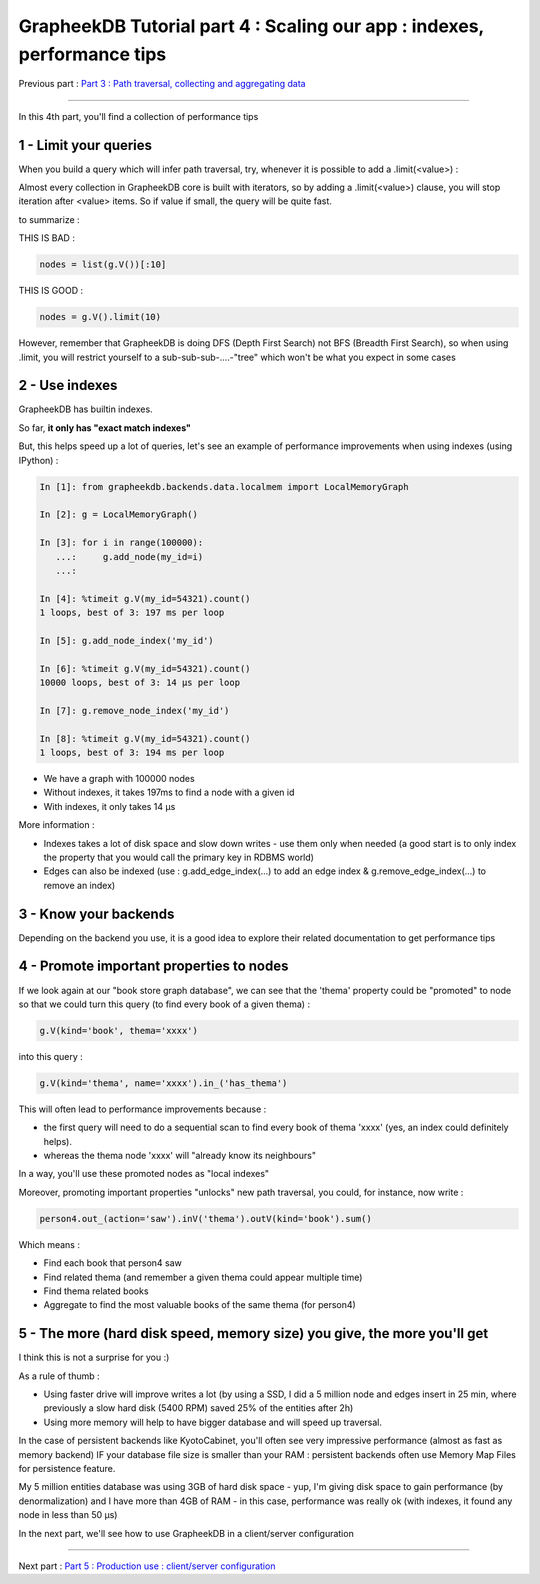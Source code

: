 GrapheekDB Tutorial part 4 : Scaling our app : indexes, performance tips
========================================================================

Previous part : `Part 3 : Path traversal, collecting and aggregating data <tutorial3.rst>`_

....

In this 4th part, you'll find a collection of performance tips

1 - Limit your queries
----------------------

When you build a query which will infer path traversal, try, whenever it is possible to add a .limit(<value>) :

Almost every collection in GrapheekDB core is built with iterators, so by adding a .limit(<value>) clause, you will stop iteration after <value> items. So if value if small, the query will be quite fast.

to summarize :

THIS IS BAD :

.. sourcecode:: python

    nodes = list(g.V())[:10]

THIS IS GOOD :

.. sourcecode:: python

    nodes = g.V().limit(10)

However, remember that GrapheekDB is doing DFS (Depth First Search) not BFS (Breadth First Search), so when using .limit, you will restrict yourself to a sub-sub-sub-....-"tree" which won't be what you expect in some cases

2 - Use indexes
---------------

GrapheekDB has builtin indexes.

So far, **it only has "exact match indexes"**

But, this helps speed up a lot of queries, let's see an example of performance improvements when using indexes (using IPython) :

.. sourcecode:: bash

    In [1]: from grapheekdb.backends.data.localmem import LocalMemoryGraph

    In [2]: g = LocalMemoryGraph()

    In [3]: for i in range(100000):
       ...:     g.add_node(my_id=i)
       ...:

    In [4]: %timeit g.V(my_id=54321).count()
    1 loops, best of 3: 197 ms per loop

    In [5]: g.add_node_index('my_id')

    In [6]: %timeit g.V(my_id=54321).count()
    10000 loops, best of 3: 14 µs per loop

    In [7]: g.remove_node_index('my_id')

    In [8]: %timeit g.V(my_id=54321).count()
    1 loops, best of 3: 194 ms per loop

- We have a graph with 100000 nodes
- Without indexes, it takes 197ms to find a node with a given id
- With indexes, it only takes 14 µs

More information :

- Indexes takes a lot of disk space and slow down writes - use them only when needed (a good start is to only index the property that you would call the primary key in RDBMS world)
- Edges can also be indexed (use : g.add_edge_index(...) to add an edge index & g.remove_edge_index(...) to remove an index)


3 - Know your backends
----------------------

Depending on the backend you use, it is a good idea to explore their related documentation to get performance tips

4 - Promote important properties to nodes
-----------------------------------------

If we look again at our "book store graph database", we can see that the 'thema' property could be "promoted" to node so that we could turn this query (to find every book of a given thema) :

.. sourcecode:: python

    g.V(kind='book', thema='xxxx')

into this query :

.. sourcecode:: python

    g.V(kind='thema', name='xxxx').in_('has_thema')

This will often lead to performance improvements because :

- the first query will need to do a sequential scan to find every book of thema 'xxxx' (yes, an index could definitely helps).
- whereas the thema node 'xxxx' will "already know its neighbours"

In a way, you'll use these promoted nodes as "local indexes"

Moreover, promoting important properties "unlocks" new path traversal, you could, for instance, now write :

.. sourcecode:: python

    person4.out_(action='saw').inV('thema').outV(kind='book').sum()

Which means :

- Find each book that person4 saw
- Find related thema (and remember a given thema could appear multiple time)
- Find thema related books
- Aggregate to find the most valuable books of the same thema (for person4)


5 - The more (hard disk speed, memory size) you give, the more you'll get
-------------------------------------------------------------------------

I think this is not a surprise for you :)

As a rule of thumb :

- Using faster drive will improve writes a lot (by using a SSD, I did a 5 million node and edges insert in 25 min, where previously a slow hard disk (5400 RPM) saved 25% of the entities after 2h)
- Using more memory will help to have bigger database and will speed up traversal.

In the case of persistent backends like KyotoCabinet, you'll often see very impressive performance (almost as fast as memory backend) IF your database file size is smaller than your RAM : persistent backends often use Memory Map Files for persistence feature.

My 5 million entities database was using 3GB of hard disk space - yup, I'm giving disk space to gain performance (by denormalization) and I have more than 4GB of RAM - in this case, performance was really ok (with indexes, it found any node in less than 50 µs)

In the next part, we'll see how to use GrapheekDB in a client/server configuration

....

Next part : `Part 5 : Production use : client/server configuration <tutorial5.rst>`_


